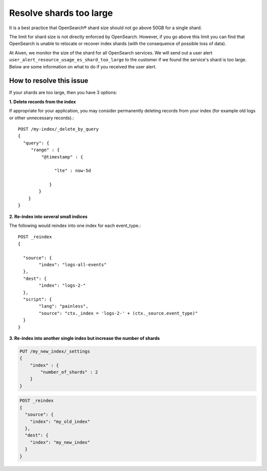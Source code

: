 Resolve shards too large
==========================

It is a best practice that OpenSearch® shard size should not go above 50GB for a single shard.  

The limit for shard size is not directly enforced by OpenSearch. However, if you go above this limit you can find that OpenSearch is unable to relocate or recover index shards (with the consequence of possible loss of data).

At Aiven, we monitor the size of the shard for all OpenSearch services. We will send out a user alert ``user_alert_resource_usage_es_shard_too_large`` to the customer if we found the service's shard is too large. Below are some information on what to do if you received the user alert.

How to resolve this issue
-------------------------
If your shards are too large, then you have 3 options:

**1. Delete records from the index**

If appropriate for your application, you may consider permanently deleting records from your index (for example old logs or other unnecessary records).::

   POST /my-index/_delete_by_query
   {
     "query": {
        "range" : {
            "@timestamp" : {
          
                 "lte" : now-5d

               }
           }
       }
   }

**2. Re-index into several small indices**

The following would reindex into one index for each event_type.::

   POST _reindex
   {

     "source": {
	   "index": "logs-all-events"
     },
     "dest": {
   	   "index": "logs-2-"
     },
     "script": {
 	   "lang": "painless",
	   "source": "ctx._index = 'logs-2-' + (ctx._source.event_type)"
     }
   }

**3. Re-index into another single index but increase the number of shards**

.. code-block:: python

   PUT /my_new_index/_settings
   {
       "index" : {
           "number_of_shards" : 2
       }
   }

.. code-block:: python

   POST _reindex
   {
     "source": {
       "index": "my_old_index"
     },
     "dest": {
       "index": "my_new_index"
     }
   }



